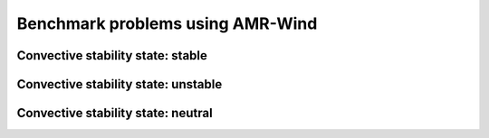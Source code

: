 Benchmark problems using AMR-Wind
=================================

.. mdinclude:: ../../amr-wind/atmospheric_boundary_layer/README.md

Convective stability state: stable
^^^^^^^^^^^^^^^^^^^^^^^^^^^^^^^^^^

Convective stability state: unstable
^^^^^^^^^^^^^^^^^^^^^^^^^^^^^^^^^^^^

Convective stability state: neutral
^^^^^^^^^^^^^^^^^^^^^^^^^^^^^^^^^^^